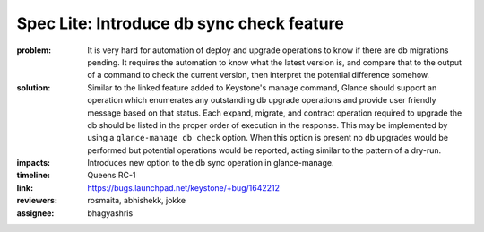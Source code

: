 ==========================================
Spec Lite: Introduce db sync check feature
==========================================

:problem: It is very hard for automation of deploy and upgrade operations to
          know if there are db migrations pending. It requires the automation
          to know what the latest version is, and compare that to the output
          of a command to check the current version, then interpret the
          potential difference somehow.

:solution: Similar to the linked feature added to Keystone's manage command,
           Glance should support an operation which enumerates any outstanding
           db upgrade operations and provide user friendly message based on
           that status. Each expand, migrate, and contract operation required
           to upgrade the db should be listed in the proper order of execution
           in the response.
           This may be implemented by using a ``glance-manage db check`` option.
           When this option is present no db upgrades would be performed
           but potential operations would be reported, acting similar to the
           pattern of a dry-run.

:impacts: Introduces new option to the db sync operation in glance-manage.

:timeline: Queens RC-1

:link: https://bugs.launchpad.net/keystone/+bug/1642212

:reviewers: rosmaita, abhishekk, jokke

:assignee: bhagyashris